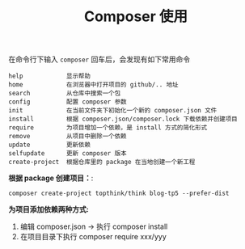 #+TITLE: Composer 使用


在命令行下输入 =composer= 回车后，会发现有如下常用命令
#+BEGIN_EXAMPLE
  help            显示帮助
  home            在浏览器中打开项目的 github/.. 地址
  search          从仓库中搜索一个包
  config          配置 composer 参数
  init            在当前文件夹下初始化一个新的 composer.json 文件
  install         根据 composer.json/composer.lock 下载依赖并创建项目
  require         为项目增加一个依赖，是 install 方式的简化形式
  remove          从项目中删除一个依赖
  update          更新依赖
  selfupdate      更新 composer 版本
  create-project  根据仓库里的 package 在当地创建一个新工程
#+END_EXAMPLE

*根据 package 创建项目：*:
: composer create-project topthink/think blog-tp5 --prefer-dist

*为项目添加依赖两种方式:*
1. 编辑 composer.json -> 执行 composer install
2. 在项目目录下执行 composer require xxx/yyy

